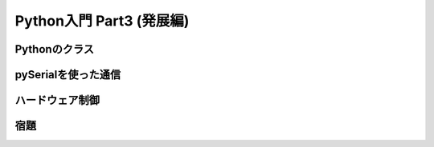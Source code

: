 =========================
Python入門 Part3 (発展編)
=========================

Pythonのクラス
==============



pySerialを使った通信
====================



ハードウェア制御
================



宿題
====




